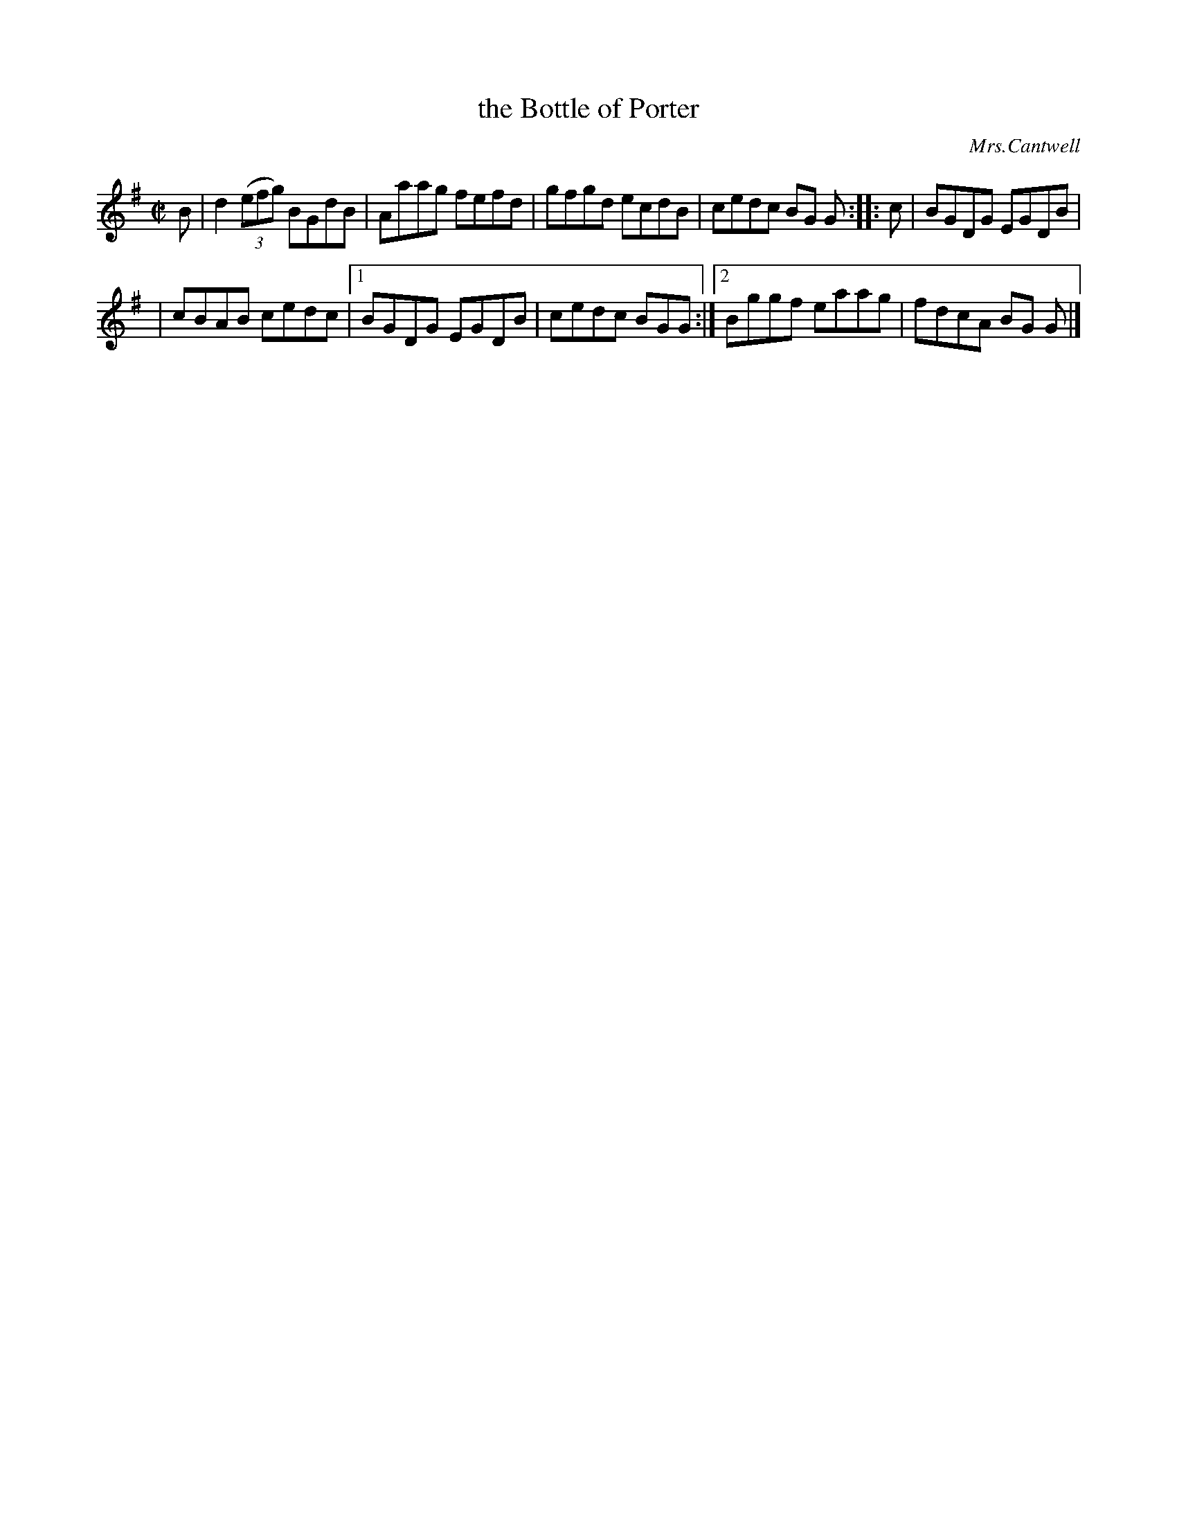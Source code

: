 X: 1336
T: the Bottle of Porter
R: reel
O: Mrs.Cantwell
B: O'Neill's 1850 #1336
Z: Trish O'Neil
M: C|
L: 1/8
K: G
B |\
d2(3(efg) BGdB | Aaag fefd |\
gfgd ecdB | cedc BG G :: c |\
BGDG EGDB |
          | cBAB cedc |\
[1 BGDG EGDB | cedc BGG :|\
[2 Bggf eaag | fdcA BG G |]
